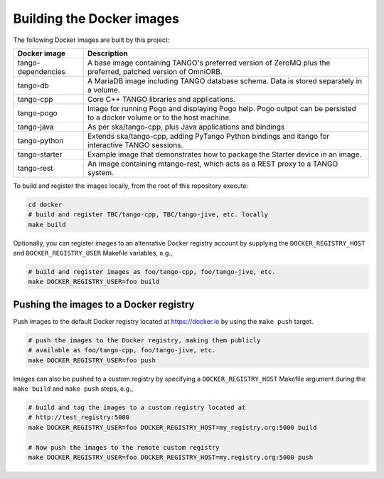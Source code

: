 Building the Docker images
==========================

The following Docker images are built by this project:

+--------------------+-------------------------------------------------------+
| Docker image       | Description                                           |
+====================+=======================================================+
| tango-dependencies | A base image containing TANGO's preferred version of  |
|                    | ZeroMQ plus the preferred, patched version of         |
|                    | OmniORB.                                              |
+--------------------+-------------------------------------------------------+
| tango-db           | A MariaDB image including TANGO database schema. Data |
|                    | is stored separately in a volume.                     |
+--------------------+-------------------------------------------------------+
| tango-cpp          | Core C++ TANGO libraries and applications.            |
+--------------------+-------------------------------------------------------+
| tango-pogo         | Image for running Pogo and displaying Pogo help. Pogo |
|                    | output can be persisted to a docker volume or to the  |
|                    | host machine.                                         |
+--------------------+-------------------------------------------------------+
| tango-java         | As per ska/tango-cpp, plus Java applications and      |
|                    | bindings                                              |
+--------------------+-------------------------------------------------------+
| tango-python       | Extends ska/tango-cpp, adding PyTango Python bindings |
|                    | and itango for interactive TANGO sessions.            |
+--------------------+-------------------------------------------------------+
| tango-starter      | Example image that demonstrates how to package the    |
|                    | Starter device in an image.                           |
+--------------------+-------------------------------------------------------+
| tango-rest         | An image containing mtango-rest, which acts as a REST |
|                    | proxy to a TANGO system.                              |
+--------------------+-------------------------------------------------------+

To build and register the images locally, from the root of this
repository execute:

.. code-block:: console

   cd docker
   # build and register TBC/tango-cpp, TBC/tango-jive, etc. locally
   make build

Optionally, you can register images to an alternative Docker registry
account by supplying the ``DOCKER_REGISTRY_HOST`` and
``DOCKER_REGISTRY_USER`` Makefile variables, e.g.,

.. code-block:: console

   # build and register images as foo/tango-cpp, foo/tango-jive, etc.
   make DOCKER_REGISTRY_USER=foo build

Pushing the images to a Docker registry
---------------------------------------

Push images to the default Docker registry located at https://docker.io by
using the ``make push`` target.

.. code-block:: console

   # push the images to the Docker registry, making them publicly
   # available as foo/tango-cpp, foo/tango-jive, etc.
   make DOCKER_REGISTRY_USER=foo push

Images can also be pushed to a custom registry by specifying a
``DOCKER_REGISTRY_HOST`` Makefile argument during the ``make build``
and ``make push`` steps, e.g.,

.. code-block:: console

   # build and tag the images to a custom registry located at
   # http://test_registry:5000
   make DOCKER_REGISTRY_USER=foo DOCKER_REGISTRY_HOST=my_registry.org:5000 build

   # Now push the images to the remote custom registry
   make DOCKER_REGISTRY_USER=foo DOCKER_REGISTRY_HOST=my.registry.org:5000 push

